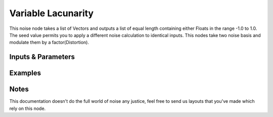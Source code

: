Variable Lacunarity
===================

This noise node takes a list of Vectors and outputs a list of equal length containing either Floats in the range -1.0 to 1.0. The seed value permits you to apply a different noise calculation to identical inputs.
This nodes take two noise basis and modulate them by a factor(Distortion).

Inputs & Parameters
-------------------

+----------------+-------------------------------------------------------------------------+
| Parameters     | Description                                                             |
+================+=========================================================================+
| Noise Type     | Pick between several noise types                                        |
|                |                                                                         |
|                | - Blender                                                               |
|                | - Cell Noise                                                            |
|                | - New Perlin                                                            |
|                | - Standard Perlin                                                       |
|                | - Voronoi Crackle                                                       |
|                | - Voronoi F1                                                            |
|                | - Voronoi F2                                                            |
|                | - Voronoi F2F1                                                          |
|                | - Voronoi F3                                                            |
|                | - Voronoi F4                                                            |
|                |                                                                         |
|                | See mathutils.noise docs ( Noise_ )                                     |
+----------------+-------------------------------------------------------------------------+
| Seed           | Accepts int values.                                                     |
+----------------+-------------------------------------------------------------------------+
| Distortion     | Accepts floats values, modulate the two noise basis.        |
+----------------+-------------------------------------------------------------------------+

Examples
--------

.. image:: https://cloud.githubusercontent.com/assets/1275858/24367366/a2087bbc-131c-11e7-8d95-df90ce456034.png


Notes
-----

This documentation doesn't do the full world of noise any justice, feel free to send us layouts that you've made which rely on this node.



.. _Noise: http://www.blender.org/documentation/blender_python_api_current/mathutils.noise.html
